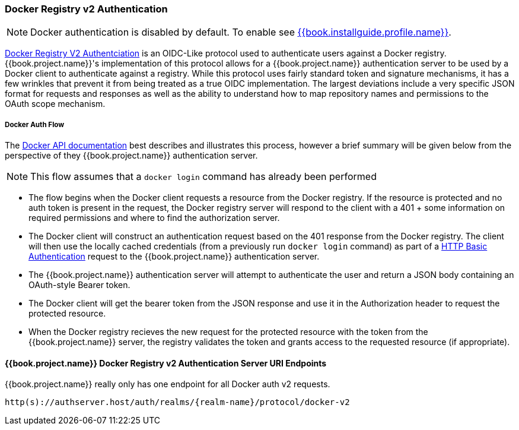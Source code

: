 [[_docker]]

=== Docker Registry v2 Authentication

NOTE: Docker authentication is disabled by default. To enable see link:{{book.installguide.profile.link}}[{{book.installguide.profile.name}}].

link:https://docs.docker.com/registry/spec/auth/[Docker Registry V2 Authentciation] is an OIDC-Like protocol used to authenticate users against a Docker registry.  {{book.project.name}}'s implementation of this protocol allows for a {{book.project.name}} authentication server to be used by a Docker client to authenticate against a registry.  While this protocol uses fairly standard token and signature mechanisms, it has a few wrinkles that prevent it from being treated as a true OIDC implementation.  The largest deviations include a very specific JSON format for requests and responses as well as the ability to understand how to map repository names and permissions to the OAuth scope mechanism.

===== Docker Auth Flow
The link:https://docs.docker.com/registry/spec/auth/token/[Docker API documentation] best describes and illustrates this process, however a brief summary will be given below from the perspective of they {{book.project.name}} authentication server.

NOTE: This flow assumes that a `docker login` command has already been performed

 - The flow begins when the Docker client requests a resource from the Docker registry.  If the resource is protected and no auth token is present in the request, the Docker registry server will respond to the client with a 401 + some information on required permissions and where to find the authorization server.
 - The Docker client will construct an authentication request based on the 401 response from the Docker registry.  The client will then use the locally cached credentials (from a previously run `docker login` command) as part of a link:https://tools.ietf.org/html/rfc2617[HTTP Basic Authentication] request to the {{book.project.name}} authentication server.
 - The {{book.project.name}} authentication server will attempt to authenticate the user and return a JSON body containing an OAuth-style Bearer token.
 - The Docker client will get the bearer token from the JSON response and use it in the Authorization header to request the protected resource.
 - When the Docker registry recieves the new request for the protected resource with the token from the {{book.project.name}} server, the registry validates the token and grants access to the requested resource (if appropriate).

====  {{book.project.name}} Docker Registry v2 Authentication Server URI Endpoints

{{book.project.name}} really only has one endpoint for all Docker auth v2 requests.

`http(s)://authserver.host/auth/realms/\{realm-name}/protocol/docker-v2`

